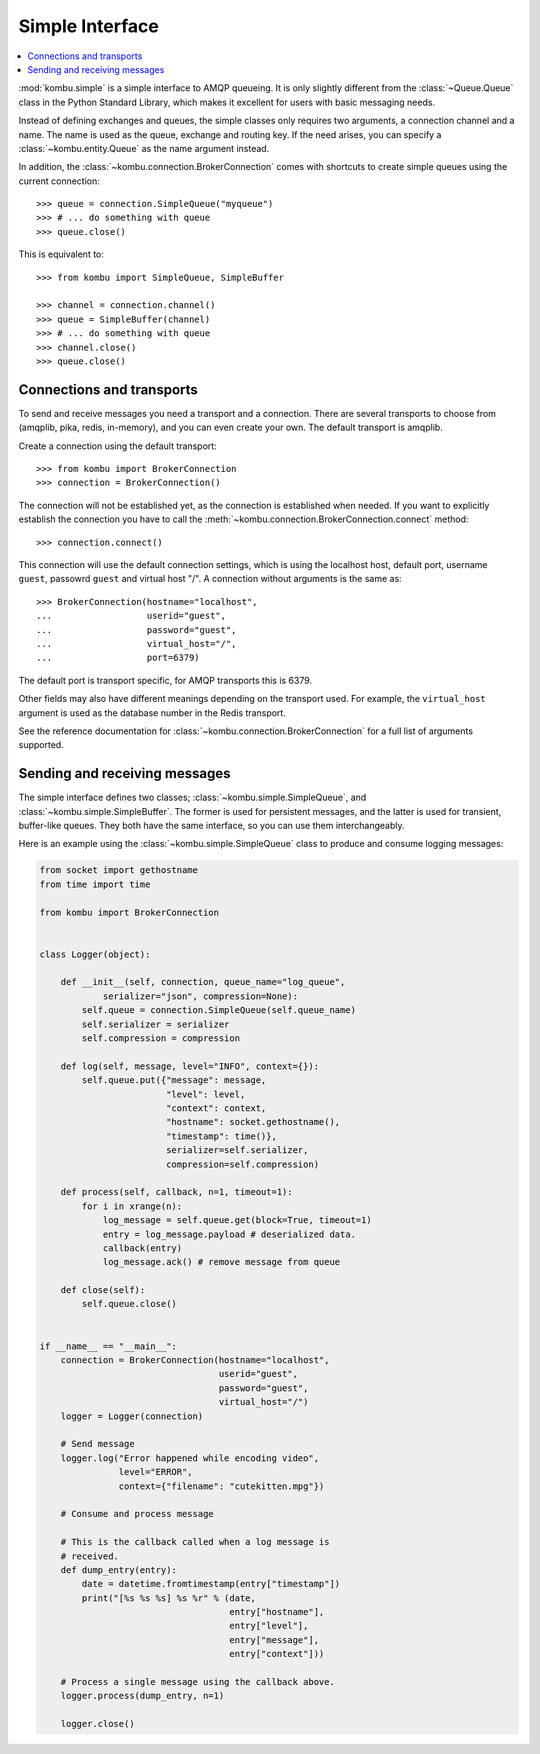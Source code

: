 ==================
 Simple Interface
==================

.. contents::
    :local:


:mod:`kombu.simple` is a simple interface to AMQP queueing.
It is only slightly different from the :class:`~Queue.Queue` class in the
Python Standard Library, which makes it excellent for users with basic
messaging needs.

Instead of defining exchanges and queues, the simple classes only requires
two arguments, a connection channel and a name. The name is used as the
queue, exchange and routing key. If the need arises, you can specify
a :class:`~kombu.entity.Queue` as the name argument instead.

In addition, the :class:`~kombu.connection.BrokerConnection` comes with
shortcuts to create simple queues using the current connection::

    >>> queue = connection.SimpleQueue("myqueue")
    >>> # ... do something with queue
    >>> queue.close()


This is equivalent to::

    >>> from kombu import SimpleQueue, SimpleBuffer

    >>> channel = connection.channel()
    >>> queue = SimpleBuffer(channel)
    >>> # ... do something with queue
    >>> channel.close()
    >>> queue.close()

Connections and transports
==========================

To send and receive messages you need a transport and a connection.
There are several transports to choose from (amqplib, pika, redis, in-memory),
and you can even create your own. The default transport is amqplib.

Create a connection using the default transport::

    >>> from kombu import BrokerConnection
    >>> connection = BrokerConnection()

The connection will not be established yet, as the connection is established
when needed. If you want to explicitly establish the connection
you have to call the :meth:`~kombu.connection.BrokerConnection.connect`
method::

    >>> connection.connect()

This connection will use the default connection settings, which is using
the localhost host, default port, username ``guest``,
passowrd ``guest`` and virtual host "/". A connection without arguments
is the same as::

    >>> BrokerConnection(hostname="localhost",
    ...                  userid="guest",
    ...                  password="guest",
    ...                  virtual_host="/",
    ...                  port=6379)

The default port is transport specific, for AMQP transports this is 6379.

Other fields may also have different meanings depending on the transport
used. For example, the ``virtual_host`` argument is used as the database
number in the Redis transport.

See the reference documentation for
:class:`~kombu.connection.BrokerConnection` for a full list of arguments
supported.


Sending and receiving messages
==============================

The simple interface defines two classes; :class:`~kombu.simple.SimpleQueue`,
and :class:`~kombu.simple.SimpleBuffer`. The former is used for persistent
messages, and the latter is used for transient, buffer-like queues.
They both have the same interface, so you can use them interchangeably.

Here is an example using the :class:`~kombu.simple.SimpleQueue` class
to produce and consume logging messages:

.. code-block:: python

    from socket import gethostname
    from time import time

    from kombu import BrokerConnection


    class Logger(object):

        def __init__(self, connection, queue_name="log_queue",
                serializer="json", compression=None):
            self.queue = connection.SimpleQueue(self.queue_name)
            self.serializer = serializer
            self.compression = compression

        def log(self, message, level="INFO", context={}):
            self.queue.put({"message": message,
                            "level": level,
                            "context": context,
                            "hostname": socket.gethostname(),
                            "timestamp": time()},
                            serializer=self.serializer,
                            compression=self.compression)

        def process(self, callback, n=1, timeout=1):
            for i in xrange(n):
                log_message = self.queue.get(block=True, timeout=1)
                entry = log_message.payload # deserialized data.
                callback(entry)
                log_message.ack() # remove message from queue

        def close(self):
            self.queue.close()


    if __name__ == "__main__":
        connection = BrokerConnection(hostname="localhost",
                                      userid="guest",
                                      password="guest",
                                      virtual_host="/")
        logger = Logger(connection)

        # Send message
        logger.log("Error happened while encoding video",
                   level="ERROR",
                   context={"filename": "cutekitten.mpg"})

        # Consume and process message

        # This is the callback called when a log message is
        # received.
        def dump_entry(entry):
            date = datetime.fromtimestamp(entry["timestamp"])
            print("[%s %s %s] %s %r" % (date,
                                        entry["hostname"],
                                        entry["level"],
                                        entry["message"],
                                        entry["context"]))

        # Process a single message using the callback above.
        logger.process(dump_entry, n=1)

        logger.close()
